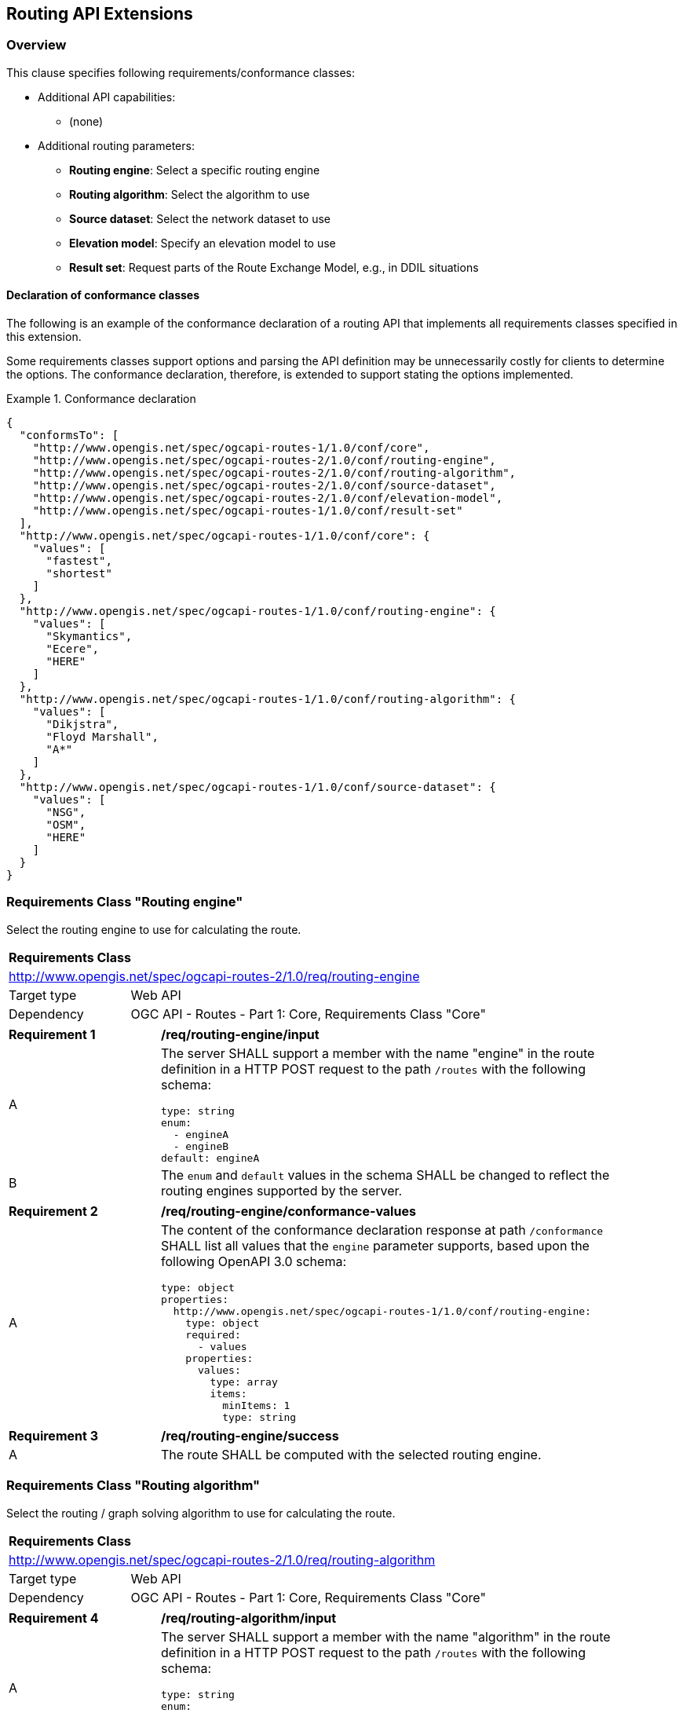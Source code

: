 [[routing-api]]
== Routing API Extensions

=== Overview

This clause specifies following requirements/conformance classes:

* Additional API capabilities:
** (none)
* Additional routing parameters:
** **Routing engine**: Select a specific routing engine
** **Routing algorithm**: Select the algorithm to use
** **Source dataset**: Select the network dataset to use
** **Elevation model**: Specify an elevation model to use
** **Result set**: Request parts of the Route Exchange Model, e.g., in DDIL situations

[[conformance_declaration]]
==== Declaration of conformance classes

The following is an example of the conformance declaration of a routing API
that implements all requirements classes specified in this extension.

Some requirements classes support options and parsing the API definition
may be unnecessarily costly for clients to determine the options. The conformance
declaration, therefore, is extended to support stating the options implemented.

[[example_cc]]
.Conformance declaration
=================
[source,JSON]
----
{
  "conformsTo": [
    "http://www.opengis.net/spec/ogcapi-routes-1/1.0/conf/core",
    "http://www.opengis.net/spec/ogcapi-routes-2/1.0/conf/routing-engine",
    "http://www.opengis.net/spec/ogcapi-routes-2/1.0/conf/routing-algorithm",
    "http://www.opengis.net/spec/ogcapi-routes-2/1.0/conf/source-dataset",
    "http://www.opengis.net/spec/ogcapi-routes-2/1.0/conf/elevation-model",
    "http://www.opengis.net/spec/ogcapi-routes-1/1.0/conf/result-set"
  ],
  "http://www.opengis.net/spec/ogcapi-routes-1/1.0/conf/core": {
    "values": [
      "fastest",
      "shortest"
    ]
  },
  "http://www.opengis.net/spec/ogcapi-routes-1/1.0/conf/routing-engine": {
    "values": [
      "Skymantics",
      "Ecere",
      "HERE"
    ]
  },
  "http://www.opengis.net/spec/ogcapi-routes-1/1.0/conf/routing-algorithm": {
    "values": [
      "Dikjstra",
      "Floyd Marshall",
      "A*"
    ]
  },
  "http://www.opengis.net/spec/ogcapi-routes-1/1.0/conf/source-dataset": {
    "values": [
      "NSG",
      "OSM",
      "HERE"
    ]
  }
}
----
=================

[[rc_routing-engine]]
=== Requirements Class "Routing engine"

Select the routing engine to use for calculating the route.

[cols="1,4",width="90%"]
|===
2+|*Requirements Class*
2+|http://www.opengis.net/spec/ogcapi-routes-2/1.0/req/routing-engine
|Target type |Web API
|Dependency |OGC API - Routes - Part 1: Core, Requirements Class "Core"
|===

[[req_routing-engine_input]]
[width="90%",cols="2,6a"]
|===
^|*Requirement {counter:req-id}* |*/req/routing-engine/input*
^|A |The server SHALL support a member with the name "engine"
in the route definition in a HTTP POST request to the path `/routes`
with the following schema:

[source,YAML]
----
type: string
enum:
  - engineA
  - engineB
default: engineA
----
^|B |The `enum` and `default` values in the schema SHALL be changed to
reflect the routing engines supported by the server.
|===

[[req_routing-engine_conformance-values]]
[width="90%",cols="2,6a"]
|===
^|*Requirement {counter:req-id}* |*/req/routing-engine/conformance-values*
^|A |The content of the conformance declaration response at path `/conformance`
SHALL list all values that the `engine` parameter supports, based upon
the following OpenAPI 3.0 schema:

[source,YAML]
----
type: object
properties:
  http://www.opengis.net/spec/ogcapi-routes-1/1.0/conf/routing-engine:
    type: object
    required:
      - values
    properties:
      values:
        type: array
        items:
          minItems: 1
          type: string
----
|===

[[req_routing-engine_success]]
[width="90%",cols="2,6a"]
|===
^|*Requirement {counter:req-id}* |*/req/routing-engine/success*
^|A |The route SHALL be computed with the selected routing engine.
|===

[[rc_routing-algorithm]]
=== Requirements Class "Routing algorithm"

Select the routing / graph solving algorithm to use for calculating the route.

[cols="1,4",width="90%"]
|===
2+|*Requirements Class*
2+|http://www.opengis.net/spec/ogcapi-routes-2/1.0/req/routing-algorithm
|Target type |Web API
|Dependency |OGC API - Routes - Part 1: Core, Requirements Class "Core"
|===

[[req_routing-algorithm_input]]
[width="90%",cols="2,6a"]
|===
^|*Requirement {counter:req-id}* |*/req/routing-algorithm/input*
^|A |The server SHALL support a member with the name "algorithm"
in the route definition in a HTTP POST request to the path `/routes`
with the following schema:

[source,YAML]
----
type: string
enum:
  - algorithmA
  - algorithmB
default: algorithmA
----
^|B |The `enum` and `default` values in the schema SHALL be changed to
reflect the algorithms supported by the server.
|===

[[req_routing-algorithm_conformance-values]]
[width="90%",cols="2,6a"]
|===
^|*Requirement {counter:req-id}* |*/req/routing-algorithm/conformance-values*
^|A |The content of the conformance declaration response at path `/conformance`
SHALL list all values that the `algorithm` parameter supports, based upon
the following OpenAPI 3.0 schema:

[source,YAML]
----
type: object
properties:
  http://www.opengis.net/spec/ogcapi-routes-1/1.0/conf/routing-algorithm:
    type: object
    required:
      - values
    properties:
      values:
        type: array
        items:
          minItems: 1
          type: string
----
|===

[[req_routing-algorithm_success]]
[width="90%",cols="2,6a"]
|===
^|*Requirement {counter:req-id}* |*/req/routing-algorithm/success*
^|A |The route SHALL be computed with the selected routing algorithm.
|===

[[rc_source-dataset]]
=== Requirements Class "Source dataset"

Select the source dataset for calculating the route.

[cols="1,4",width="90%"]
|===
2+|*Requirements Class*
2+|http://www.opengis.net/spec/ogcapi-routes-2/1.0/req/source-dataset
|Target type |Web API
|Dependency |OGC API - Routes - Part 1: Core, Requirements Class "Core"
|===

[[req_source-dataset_input]]
[width="90%",cols="2,6a"]
|===
^|*Requirement {counter:req-id}* |*/req/source-dataset/input*
^|A |The server SHALL support a member with the name "dataset"
in the route definition in a HTTP POST request to the path `/routes`
with the following schema:

[source,YAML]
----
type: string
enum:
  - datasetA
  - datasetB
default: datasetA
----
^|B |The `enum` and `default` values in the schema SHALL be changed to
reflect the datasets supported by the server.
|===

[[req_source-dataset_conformance-values]]
[width="90%",cols="2,6a"]
|===
^|*Requirement {counter:req-id}* |*/req/source-dataset/conformance-values*
^|A |The content of the conformance declaration response at path `/conformance`
SHALL list all values that the `dataset` parameter supports, based upon
the following OpenAPI 3.0 schema:

[source,YAML]
----
type: object
properties:
  http://www.opengis.net/spec/ogcapi-routes-1/1.0/conf/source-dataset:
    type: object
    required:
      - values
    properties:
      values:
        type: array
        items:
          minItems: 1
          type: string
----
|===

[[req_source-dataset_success]]
[width="90%",cols="2,6a"]
|===
^|*Requirement {counter:req-id}* |*/req/source-dataset/success*
^|A |The route SHALL be computed with the selected dataset.
|===

[[rc_elevation-model]]
=== Requirements Class "Elevation model"

#TODO#

[[rc_result-set]]
=== Requirements Class "Result set"

[cols="1,4",width="90%"]
|===
2+|*Requirements Class*
2+|http://www.opengis.net/spec/ogcapi-routes-1/1.0/req/result-set
|Target type |Web API
|Dependency |<<rc_core>>
|Dependency |http://www.opengis.net/spec/rem/1.0/req/rem-segment-with-links
|===

[[req_result-set_input]]
[width="90%",cols="2,6a"]
|===
^|*Requirement {counter:req-id}* |*/req/result-set/input*
^|A |The server SHALL support a parameter with the name "resultSet" in
GET requests to the path `/routes/{routeId}` with the following schema:

[source,YAML]
----
name: resultSet
in: query
schema:
  type: string
  enum:
    - full
    - overview
    - no-geometry
    - segments
  default: full
----
|===

[[req_result-set_success]]
[width="90%",cols="2,6a"]
|===
^|*Requirement {counter:req-id}* |*/req/result-set/success*
^|A |If the `resultSet` parameter has been provided in the request,
the server SHALL return the following after a successful execution
of the request depending on the parameter value:

* 'full' (default): the complete representation of the route according to
requirements class "Route Exchange Model (full)".
* 'overview': the route overview feature according to
requirements class "Route Exchange Model (overview)".
* 'no-geometry': the route overview feature according to
requirements class "Route Exchange Model (overview)", 
but geometry set to `null`.
* 'segments': the first segment feature according to
requirements class "Route Exchange Model (segment with links)"
|===

If 'segments' is requested, the segment will include a link to the second segment
(link relation `next`), if there is more than one segment. Every segment
except the first and the last segment will include two links (link
relations `prev` and `next`), except the last segment, which just has a
`prev` link (unless there is only a single segment in which case there is
no `prev` link).

It is up to the server how this is implemented and how segment URIs are minted.
Options include another parameter to identify the segment by index or
temporary, opaque URIs.

